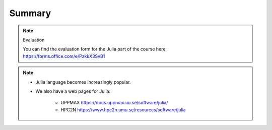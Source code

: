 Summary
=======


.. keypoints::

   - Load and run
      - Use Julia from module system
      - Start a Julia shell session either with ``julia``
      - run scripts with ``julia <script.jl>``
   - Packages
      - Check for preinstalled packages
  
         - from the Julia REPL with the ``using`` or ``import`` command
     
   - Isolated environments 

      - With a virtual environment you can tailor an environment with specific versions 
        for Julia and packages, not interfering with other installed Julia versions and 
        packages.
      - Make it for each project you have for reproducibility.
      - Julia has its own mechanism to create virtual environments. 
  
         - HPC2N 
  
            - The Julia installation is lean, no additional package besides the Base and
              and Standard Libraries are installed.
         
         - UPPMAX 
  
            - Several packages are already installed

   - Batch mode
      - The SLURM scheduler handles allocations to the calculation nodes
      - Batch jobs runs without interaction with user
      - A batch script consists of a part with *SLURM parameters* describing 
        the allocation and a second part describing the actual work within the job, 
        for instance one or several Julia scripts.
      - Remember to include possible input arguments to the Julia script in the batch script.
   
   - Interactive work on calculation nodes
      - Start an interactive session on a calculation node by a SLURM allocation 
        (similar flags)
      
         - At HPC2N: ``salloc`` ...
         - At UPPMAX: ``interactive`` ...

      - Follow the same procedure as usual by loading the Julia module and possible prerequisites.

   - Parallel
      - You deploy cores and nodes via SLURM, either in interactive mode or batch
      - In Julia, threads, distributed and MPI parallelization can be used.

   - GPUs
      -  You deploy GPU nodes via SLURM, either in interactive mode or batch
      -  In Julia the CUDA package is handy




.. challenge:: Not really clear? (5 min)

    - Discuss in breakout rooms
    - Learn from each other

.. note:: Evaluation 

   You can find the evaluation form for the Julia part of the course here: https://forms.office.com/e/PzkkX3SvB1
    
.. seealso::


     - Documentation at the HPC centres UPPMAX and HPC2N
        - UPPMAX: https://docs.uppmax.uu.se/software/julia/
        - HPC2N: https://www.hpc2n.umu.se/resources/software/julia
     - Official Julia documentation is found here: https://docs.julialang.org/en/v1/
     - Slack channel for Julia and instructions for joining it are found here: https://julialang.org/slack/
     - HPC2N YouTube video on Julia in HPC: https://www.youtube.com/watch?v=bXHe7Kj3Xxg
     - Julia for High Performance Computing course material from ENCCS: https://enccs.github.io/julia-for-hpc/


.. note::
    
    - Julia language becomes increasingly popular.
    - We also have a web pages for Julia: 
  
       - UPPMAX https://docs.uppmax.uu.se/software/julia/
       - HPC2N https://www.hpc2n.umu.se/resources/software/julia
    
    
